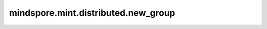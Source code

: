 mindspore.mint.distributed.new_group
=====================================

.. py:function:: mindspore.mint.distributed.new_group(ranks=None,timeout=None,backend=None,pg_options=None,use_local_synchronization=False,group_desc=None)

    创建用户自定义的通信组实例。

    .. note::
        `new_group` 方法应该在 `init_process_group` 方法之后使用。

    参数：
        - **ranks** (list[int], 可选) - 设备编号列表。如果为 ``None`` ，创建全局通信组。默认值为 ``None`` 。
        - **timeout** (int, 无效参数) - 当前为预留参数。
        - **backend** (str, 无效参数) - 当前为预留参数。
        - **pg_options** (str, 无效参数) - 当前为预留参数。
        - **use_local_synchronization** (bool, 无效参数) - 当前为预留参数。
        - **group_desc** (str, 无效参数) - 当前为预留参数。

    返回：
        str，生成的通信组名称，如果执行异常则返回空。

    异常：
        - **TypeError** - 在参数 `ranks` 不是列表时或有重复设备号。

    样例：

    .. note::
        .. include:: mindspore.mint.comm_note.rst
